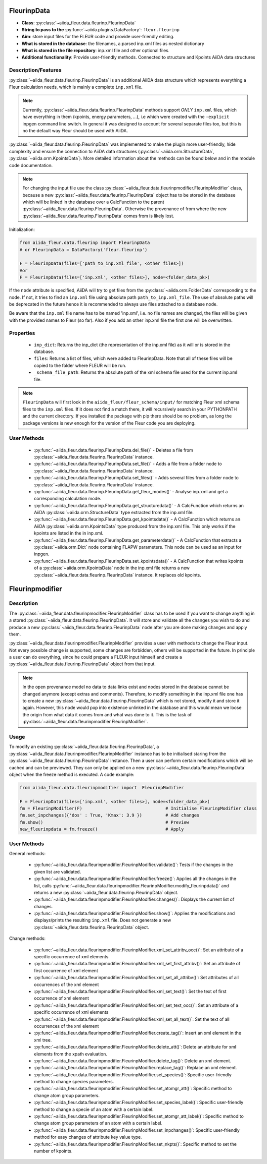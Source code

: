 .. _fleurinp_data:

FleurinpData
============

* **Class**: :py:class:`~aiida_fleur.data.fleurinp.FleurinpData`
* **String to pass to the** :py:func:`~aiida.plugins.DataFactory`: ``fleur.fleurinp``
* **Aim**: store input files for the FLEUR code and provide user-friendly editing.
* **What is stored in the database**: the filenames, a parsed inp.xml files as nested dictionary
* **What is stored in the file repository**: inp.xml file and other optional files.
* **Additional functionality**: Provide user-friendly methods. Connected to structure and Kpoints
  AiiDA data structures


Description/Features
--------------------

.. image:: images/fleurinpdata.png
    :width: 50%
    :align: center
..    :height: 300px


:py:class:`~aiida_fleur.data.fleurinp.FleurinpData` is an additional AiiDA data structure which
represents everything a Fleur
calculation needs, which is mainly a complete ``inp.xml`` file.

.. note::

          Currently, :py:class:`~aiida_fleur.data.fleurinp.FleurinpData` methods support
          *ONLY* ``inp.xml`` files, which have
          everything in them (kpoints, energy parameters, ...), i.e which were created with
          the ``-explicit`` inpgen command line switch.
          In general it was designed to account for several separate files too,
          but this is no the default way Fleur should be used with AiiDA.

:py:class:`~aiida_fleur.data.fleurinp.FleurinpData` was implemented
to make the plugin more user-friendly, hide complexity and
ensure the connection to AiiDA data structures (:py:class:`~aiida.orm.StructureData`,
:py:class:`~aiida.orm.KpointsData`).
More detailed information about the methods can be found below and in the module code documentation.

.. note::

          For changing the input file use the class
          :py:class:`~aiida_fleur.data.fleurinpmodifier.FleurinpModifier` class, because a new
          :py:class:`~aiida_fleur.data.fleurinp.FleurinpData` object has to be stored
          in the database which will be linked in the
          database over a CalcFunction to the parent :py:class:`~aiida_fleur.data.fleurinp.FleurinpData`.
          Otherwise the provenance of from where the new :py:class:`~aiida_fleur.data.fleurinp.FleurinpData` comes from is likely lost.

Initialization:

.. code-block:: python

  from aiida_fleur.data.fleurinp import FleurinpData
  # or FleurinpData = DataFactory('fleur.fleurinp')

  F = FleurinpData(files=['path_to_inp.xml_file', <other files>])
  #or
  F = FleurinpData(files=['inp.xml', <other files>], node=<folder_data_pk>)

If the ``node`` attribute is specified, AiiDA will try to get files from the
:py:class:`~aiida.orm.FolderData` corresponding
to the node. If not, it tries to find an ``inp.xml`` file using absolute path
``path_to_inp.xml_file``. The use of absolute paths will be deprecated in the future hence it is
recommended to always use files attached to a database node.

Be aware that the ``inp.xml`` file name has to be named 'inp.xml', i.e. no file names are
changed, the files will be given with the provided names to Fleur (so far).
Also if you add an other inp.xml file the first one will be overwritten.


Properties
----------

    * ``inp_dict``: Returns the inp_dict (the representation of the inp.xml file) as it will or is
      stored in the database.

    * ``files``: Returns a list of files, which were added to FleurinpData. Note that all of these
      files will be copied to the folder where FLEUR will be run.

    * ``_schema_file_path``: Returns the absolute path of the xml schema file used for the current
      inp.xml file.

.. note::
  ``FleurinpData`` will first look in the ``aiida_fleur/fleur_schema/input/`` for matching Fleur
  xml schema files to the ``inp.xml`` files.
  If it does not find a match there, it will recursively search in your PYTHONPATH
  and the current directory.
  If you installed the package with pip there should be no problem, as long the package versions
  is new enough for the version of the Fleur code you are deploying.

User Methods
------------

    * :py:func:`~aiida_fleur.data.fleurinp.FleurinpData.del_file()` - Deletes a file from
      :py:class:`~aiida_fleur.data.fleurinp.FleurinpData` instance.
    * :py:func:`~aiida_fleur.data.fleurinp.FleurinpData.set_file()` - Adds a file from a folder node
      to :py:class:`~aiida_fleur.data.fleurinp.FleurinpData` instance.
    * :py:func:`~aiida_fleur.data.fleurinp.FleurinpData.set_files()` - Adds several files from a
      folder node to :py:class:`~aiida_fleur.data.fleurinp.FleurinpData` instance.
    * :py:func:`~aiida_fleur.data.fleurinp.FleurinpData.get_fleur_modes()` - Analyse inp.xml and
      get a corresponding calculation mode.
    * :py:func:`~aiida_fleur.data.fleurinp.FleurinpData.get_structuredata()` - A CalcFunction which
      returns an AiiDA :py:class:`~aiida.orm.StructureData`
      type extracted from the inp.xml file.
    * :py:func:`~aiida_fleur.data.fleurinp.FleurinpData.get_kpointsdata()` - A CalcFunction which
      returns an AiiDA :py:class:`~aiida.orm.KpointsData`
      type produced from the inp.xml
      file. This only works if the kpoints are listed in the in inp.xml.
    * :py:func:`~aiida_fleur.data.fleurinp.FleurinpData.get_parameterdata()` - A CalcFunction
      that extracts a :py:class:`~aiida.orm.Dict` node
      containing FLAPW parameters. This node can be used as an input for inpgen.
    * :py:func:`~aiida_fleur.data.fleurinp.FleurinpData.set_kpointsdata()` -
      A CalcFunction that writes kpoints
      of a :py:class:`~aiida.orm.KpointsData` node in the
      inp.xml file returns a new
      :py:class:`~aiida_fleur.data.fleurinp.FleurinpData` instance. It replaces old kpoints.


.. _fleurinp_mod:

Fleurinpmodifier
================

Description
-----------
The :py:class:`~aiida_fleur.data.fleurinpmodifier.FleurinpModifier` class has
to be used if you want to change anything in a stored
:py:class:`~aiida_fleur.data.fleurinp.FleurinpData`.
It will store and validate all the changes you wish to do and produce a new
:py:class:`~aiida_fleur.data.fleurinp.FleurinpData` node
after you are done making changes and apply them.

:py:class:`~aiida_fleur.data.fleurinpmodifier.FleurinpModifier` provides a
user with methods to change the Fleur input. Not every
possible change is supported, some changes are forbidden, others will be supported in the future.
In principle a user can do everything, since he could prepare a FLEUR input himself and create a
:py:class:`~aiida_fleur.data.fleurinp.FleurinpData` object from that input.

.. note::
    In the open provenance model no data to data links exist and nodes stored in the database
    cannot be changed anymore (except extras and comments). Therefore, to modify something in the
    inp.xml file one has to create a new :py:class:`~aiida_fleur.data.fleurinp.FleurinpData`
    which is not stored, modify it and store it
    again. However, this node would pop into existence unlinked in the database and this would mean
    we loose the origin from what data it comes from and what was done to it. This is the task of
    :py:class:`~aiida_fleur.data.fleurinpmodifier.FleurinpModifier`.

Usage
------
To modify an existing :py:class:`~aiida_fleur.data.fleurinp.FleurinpData`, a
:py:class:`~aiida_fleur.data.fleurinpmodifier.FleurinpModifier` instance
has to be initialised staring from the
:py:class:`~aiida_fleur.data.fleurinp.FleurinpData` instance.
Then a user can perform
certain modifications which will be cached and can be previewed. They can only be applied on
a new :py:class:`~aiida_fleur.data.fleurinp.FleurinpData`
object when the freeze method is executed. A code example:

.. code-block:: python

  from aiida_fleur.data.fleurinpmodifier import  FleurinpModifier

  F = FleurinpData(files=['inp.xml', <other files>], node=<folder_data_pk>)
  fm = FleurinpModifier(F)                                # Initialise FleurinpModifier class
  fm.set_inpchanges({'dos' : True, 'Kmax': 3.9 })         # Add changes
  fm.show()                                               # Preview
  new_fleurinpdata = fm.freeze()                          # Apply


User Methods
------------

General methods:

    * :py:func:`~aiida_fleur.data.fleurinpmodifier.FleurinpModifier.validate()`: Tests if
      the changes in the given list are validated.
    * :py:func:`~aiida_fleur.data.fleurinpmodifier.FleurinpModifier.freeze()`: Applies all the
      changes in the list, calls
      :py:func:`~aiida_fleur.data.fleurinpmodifier.FleurinpModifier.modify_fleurinpdata()` and
      returns a new :py:class:`~aiida_fleur.data.fleurinp.FleurinpData` object.
    * :py:func:`~aiida_fleur.data.fleurinpmodifier.FleurinpModifier.changes()`: Displays the
      current list of changes.
    * :py:func:`~aiida_fleur.data.fleurinpmodifier.FleurinpModifier.show()`:  Applies
      the modifications and displays/prints the resulting ``inp.xml`` file. Does not generate a new
      :py:class:`~aiida_fleur.data.fleurinp.FleurinpData` object.

Change methods:

    * :py:func:`~aiida_fleur.data.fleurinpmodifier.FleurinpModifier.xml_set_attribv_occ()`: Set an
      attribute of a specific occurrence of xml elements
    * :py:func:`~aiida_fleur.data.fleurinpmodifier.FleurinpModifier.xml_set_first_attribv()`: Set
      an attribute of first occurrence of xml element
    * :py:func:`~aiida_fleur.data.fleurinpmodifier.FleurinpModifier.xml_set_all_attribv()`: Set 
      attributes of all occurrences of the xml element
    * :py:func:`~aiida_fleur.data.fleurinpmodifier.FleurinpModifier.xml_set_text()`: Set the text
      of first occurrence of xml element
    * :py:func:`~aiida_fleur.data.fleurinpmodifier.FleurinpModifier.xml_set_text_occ()`: Set
      an attribute of a specific occurrence of xml elements
    * :py:func:`~aiida_fleur.data.fleurinpmodifier.FleurinpModifier.xml_set_all_text()`: Set
      the text of all occurrences of the xml element
    * :py:func:`~aiida_fleur.data.fleurinpmodifier.FleurinpModifier.create_tag()`: Insert
      an xml element in the xml tree.
    * :py:func:`~aiida_fleur.data.fleurinpmodifier.FleurinpModifier.delete_att()`: Delete
      an attribute for xml elements from the xpath evaluation.
    * :py:func:`~aiida_fleur.data.fleurinpmodifier.FleurinpModifier.delete_tag()`: Delete
      an xml element.
    * :py:func:`~aiida_fleur.data.fleurinpmodifier.FleurinpModifier.replace_tag()`: Replace
      an xml element.

    * :py:func:`~aiida_fleur.data.fleurinpmodifier.FleurinpModifier.set_species()`: Specific
      user-friendly method to change species parameters.
    * :py:func:`~aiida_fleur.data.fleurinpmodifier.FleurinpModifier.set_atomgr_att()`:  Specific
      method to change atom group parameters.
    * :py:func:`~aiida_fleur.data.fleurinpmodifier.FleurinpModifier.set_species_label()`: Specific
      user-friendly method to change a specie of an atom with a certain label.
    * :py:func:`~aiida_fleur.data.fleurinpmodifier.FleurinpModifier.set_atomgr_att_label()`:  Specific
      method to change atom group parameters of an atom with a certain label.
    * :py:func:`~aiida_fleur.data.fleurinpmodifier.FleurinpModifier.set_inpchanges()`: Specific
      user-friendly method for easy changes of attribute key value type.
    * :py:func:`~aiida_fleur.data.fleurinpmodifier.FleurinpModifier.set_nkpts()`: Specific
      method to set the number of kpoints.


.. Node graphs
.. -----------

.. 1. After any modification was applied to fleurinpData the following nodes will be found in the
      database to keep the Provenance

.. 2. extract kpoints
.. 3. extract structuredata
.. 4. extract parameterdata

